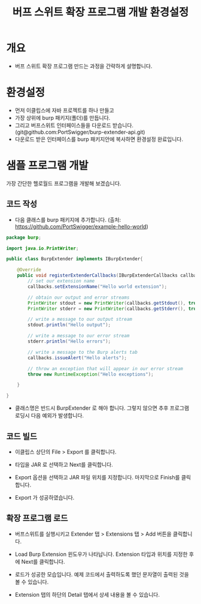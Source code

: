 #+TITLE: 버프 스위트 확장 프로그램 개발 환경설정 

* 개요
- 버프 스위트 확장 프로그램 만드는 과정을 간략하게 설명합니다. 


* 환경설정
- 먼저 이클립스에 자바 프로젝트를 하나 만들고
- 가장 상위에 burp 패키지(폴더)를 만듭니다. 
- 그리고 버프스위트 인터페이스들을 다운로드 받습니다. (git@github.com:PortSwigger/burp-extender-api.git)
- 다운로드 받은 인터페이스를 burp 패키지안에 복사하면 환경설정 완료입니다. 

[[./img/copy-interface-files.png]]

* 샘플 프로그램 개발
가장 간단한 헬로월드 프로그램을 개발해 보겠습니다. 

** 코드 작성
- 다음 클래스를 burp 패키지에 추가합니다. (출처: https://github.com/PortSwigger/example-hello-world)

#+BEGIN_SRC Java
package burp;

import java.io.PrintWriter;

public class BurpExtender implements IBurpExtender{

	@Override
	public void registerExtenderCallbacks(IBurpExtenderCallbacks callbacks) {
		// set our extension name
        callbacks.setExtensionName("Hello world extension");
        
        // obtain our output and error streams
        PrintWriter stdout = new PrintWriter(callbacks.getStdout(), true);
        PrintWriter stderr = new PrintWriter(callbacks.getStderr(), true);
        
        // write a message to our output stream
        stdout.println("Hello output");
        
        // write a message to our error stream
        stderr.println("Hello errors");
        
        // write a message to the Burp alerts tab
        callbacks.issueAlert("Hello alerts");
        
        // throw an exception that will appear in our error stream
        throw new RuntimeException("Hello exceptions");
		
	}
	
}

#+END_SRC

- 클래스명은 반드시 BurpExtender 로 해야 합니다. 그렇지 않으면 추후 프로그램 로딩시 다음 예외가 발생합니다. 

[[./img/class-not-found-exception.png]]

** 코드 빌드
- 이클립스 상단의 File > Export 를 클릭합니다. 

[[./img/export.png]]

- 타입을 JAR 로 선택하고 Next를 클릭합니다. 

[[./img/select-jar.png]]

- Export 옵션을 선택하고 JAR 파일 위치를 지정합니다. 마지막으로 Finish를 클릭합니다. 

[[./img/location-setting.png]]

- Export 가 성공하였습니다. 

[[./img/export-success.png]]

** 확장 프로그램 로드
- 버프스위트를 실행시키고 Extender 탭 > Extensions 탭 > Add 버튼을 클릭합니다. 

[[./img/extension-add.png]]

- Load Burp Extension 윈도우가 나타납니다. Extension 타입과 위치를 지정한 후에 Next를 클릭합니다. 

[[./img/extension-select.png]]

- 로드가 성공한 모습입니다. 예제 코드에서 출력하도록 했던 문자열이 출력된 것을 볼 수 있습니다.

[[./img/result-1.png]]

[[./img/result-2.png]]

- Extension 탭의 하단의 Detail 탭에서 상세 내용을 볼 수 있습니다. 

[[./img/result-detail.png]]
